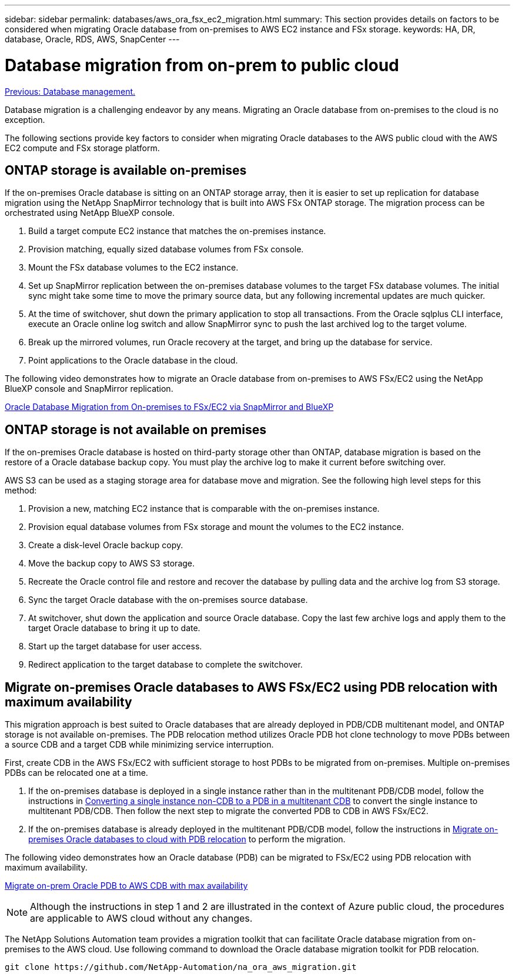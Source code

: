 ---
sidebar: sidebar
permalink: databases/aws_ora_fsx_ec2_migration.html
summary: This section provides details on factors to be considered when migrating Oracle database from on-premises to AWS EC2 instance and FSx storage.
keywords: HA, DR, database, Oracle, RDS, AWS, SnapCenter
---

= Database migration from on-prem to public cloud
:hardbreaks:
:nofooter:
:icons: font
:linkattrs:
:table-stripes: odd
:imagesdir: ./../media/

link:aws_ora_fsx_ec2_mgmt.html[Previous: Database management.]

[.lead]
Database migration is a challenging endeavor by any means. Migrating an Oracle database from on-premises to the cloud is no exception.

The following sections provide key factors to consider when migrating Oracle databases to the AWS public cloud with the AWS EC2 compute and FSx storage platform.

== ONTAP storage is available on-premises

If the on-premises Oracle database is sitting on an ONTAP storage array, then it is easier to set up replication for database migration using the NetApp SnapMirror technology that is built into AWS FSx ONTAP storage. The migration process can be orchestrated using NetApp BlueXP console.

. Build a target compute EC2 instance that matches the on-premises instance.

. Provision matching, equally sized database volumes from FSx console.

. Mount the FSx database volumes to the EC2 instance.

. Set up SnapMirror replication between the on-premises database volumes to the target FSx database volumes. The initial sync might take some time to move the primary source data, but any following incremental updates are much quicker.

. At the time of switchover, shut down the primary application to stop all transactions. From the Oracle sqlplus CLI interface, execute an Oracle online log switch and allow SnapMirror sync to push the last archived log to the target volume. 

. Break up the mirrored volumes, run Oracle recovery at the target, and bring up the database for service.

. Point applications to the Oracle database in the cloud.

The following video demonstrates how to migrate an Oracle database from on-premises to AWS FSx/EC2 using the NetApp BlueXP console and SnapMirror replication.

link:https://docs.netapp.com/us-en/netapp-solutions/media/oracle-aws-fsx-part2b-migration-snapmirror_callout.mp4[Oracle Database Migration from On-premises to FSx/EC2 via SnapMirror and BlueXP^]

== ONTAP storage is not available on premises

If the on-premises Oracle database is hosted on third-party storage other than ONTAP, database migration is based on the restore of a Oracle database backup copy. You must play the archive log to make it current before switching over.

AWS S3 can be used as a staging storage area for database move and migration. See the following high level steps for this method:

. Provision a new, matching EC2 instance that is comparable with the on-premises instance.

. Provision equal database volumes from FSx storage and mount the volumes to the EC2 instance.

. Create a disk-level Oracle backup copy.

. Move the backup copy to AWS S3 storage.

. Recreate the Oracle control file and restore and recover the database by pulling data and the archive log from S3 storage.

. Sync the target Oracle database with the on-premises source database.

. At switchover, shut down the application and source Oracle database. Copy the last few archive logs and apply them to the target Oracle database to bring it up to date.

. Start up the target database for user access.

. Redirect application to the target database to complete the switchover.

== Migrate on-premises Oracle databases to AWS FSx/EC2 using PDB relocation with maximum availability

This migration approach is best suited to Oracle databases that are already deployed in PDB/CDB multitenant model, and ONTAP storage is not available on-premises. The PDB relocation method utilizes Oracle PDB hot clone technology to move PDBs between a source CDB and a target CDB while minimizing service interruption.  

First, create CDB in the AWS FSx/EC2 with sufficient storage to host PDBs to be migrated from on-premises. Multiple on-premises PDBs can be relocated one at a time.

. If the on-premises database is deployed in a single instance rather than in the multitenant PDB/CDB model, follow the instructions in link:https://docs.netapp.com/us-en/netapp-solutions/databases/azure_ora_nfile_migration.html#converting-a-single-instance-non-cdb-to-a-pdb-in-a-multitenant-cdb[Converting a single instance non-CDB to a PDB in a multitenant CDB^] to convert the single instance to multitenant PDB/CDB. Then follow the next step to migrate the converted PDB to CDB in AWS FSx/EC2.

. If the on-premises database is already deployed in the multitenant PDB/CDB model, follow the instructions in link:https://docs.netapp.com/us-en/netapp-solutions/databases/azure_ora_nfile_migration.html#migrate-on-premises-oracle-databases-to-azure-with-pdb-relocation[Migrate on-premises Oracle databases to cloud with PDB relocation^] to perform the migration. 

The following video demonstrates how an Oracle database (PDB) can be migrated to FSx/EC2 using PDB relocation with maximum availability.

link:https://www.netapp.tv/insight/details/29998?playlist_id=0&mcid=85384745435828386870393606008847491796[Migrate on-prem Oracle PDB to AWS CDB with max availability^]


[NOTE]

Although the instructions in step 1 and 2 are illustrated in the context of Azure public cloud, the procedures are applicable to AWS cloud without any changes. 

The NetApp Solutions Automation team provides a migration toolkit that can facilitate Oracle database migration from on-premises to the AWS cloud. Use following command to download the Oracle database migration toolkit for PDB relocation.

[source, cli]
git clone https://github.com/NetApp-Automation/na_ora_aws_migration.git

